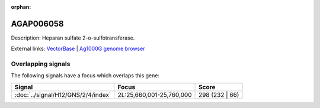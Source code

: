 :orphan:

AGAP006058
=============





Description: Heparan sulfate 2-o-sulfotransferase.

External links:
`VectorBase <https://www.vectorbase.org/Anopheles_gambiae/Gene/Summary?g=AGAP006058>`_ |
`Ag1000G genome browser <https://www.malariagen.net/apps/ag1000g/phase1-AR3/index.html?genome_region=2L:25676498-25719836#genomebrowser>`_

Overlapping signals
-------------------

The following signals have a focus which overlaps this gene:



.. cssclass:: table-hover
.. csv-table::
    :widths: auto
    :header: Signal,Focus,Score

    :doc:`../signal/H12/GNS/2/4/index`,"2L:25,660,001-25,760,000",298 (232 | 66)
    






